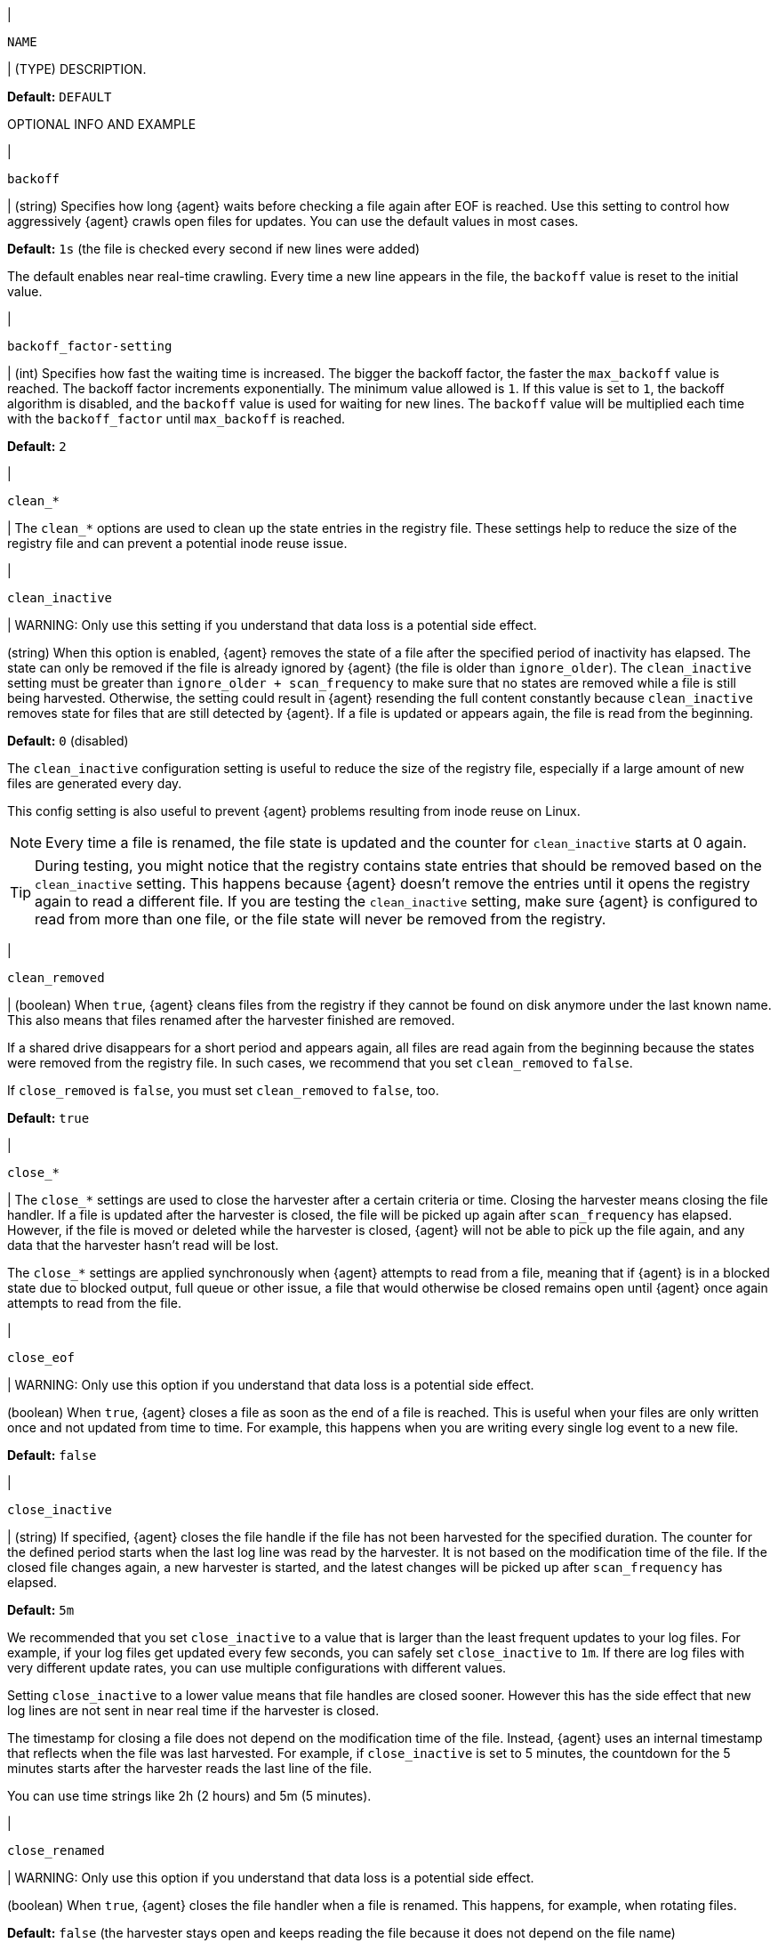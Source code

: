 // These settings are shared across the docs for multiple inputs. Copy and use
// the following template to add a shared setting. Replace values in all caps.
// Use an include statement // to pull the tagged region into your source file:
// include::input-shared-settings.asciidoc[tag=NAME-setting]

// tag::NAME-setting[]
|
[id="input-{input-type}-NAME-setting"]
`NAME`

| (TYPE) DESCRIPTION.

*Default:* `DEFAULT`

OPTIONAL INFO AND EXAMPLE
// end::NAME-setting[]

// =============================================================================

//TODO: Convert examples to correct syntax for Elastic Agent

// tag::backoff-setting[]
|
[id="input-{input-type}-backoff-setting"]
`backoff`

| (string) Specifies how long {agent} waits before checking a file again after
EOF is reached. Use this setting to control how aggressively {agent} crawls open
files for updates. You can use the default values in most cases.

*Default:* `1s` (the file is checked every second if new lines were added)

The default enables near real-time crawling. Every time a new line appears in
the file, the `backoff` value is reset to the initial value.
// end::backoff-setting[]

// =============================================================================

// tag::backoff_factor-setting[]
|
[id="input-{input-type}-backoff_factor-setting"]
`backoff_factor-setting`

| (int) Specifies how fast the waiting time is increased. The bigger the
backoff factor, the faster the `max_backoff` value is reached. The backoff
factor increments exponentially. The minimum value allowed is `1`. If this value
is set to `1`, the backoff algorithm is disabled, and the `backoff` value is used
for waiting for new lines. The `backoff` value will be multiplied each time with
the `backoff_factor` until `max_backoff` is reached.

*Default:* `2`
// end::backoff_factor-setting[]

// =============================================================================

// tag::clean-setting[]
|
[id="input-{input-type}-clean_*-setting"]
`clean_*`

| The `clean_*` options are used to clean up the state entries in the registry
file. These settings help to reduce the size of the registry file and can
prevent a potential inode reuse issue.

// end::clean-setting[]

// =============================================================================

// tag::clean_inactive-setting[]
|
[id="input-{input-type}-clean_inactive-setting"]
`clean_inactive`

|
WARNING: Only use this setting if you understand that data loss is a potential
side effect.

(string) When this option is enabled, {agent} removes the state of a file after
the specified period of inactivity has elapsed. The state can only be removed
if the file is already ignored by {agent} (the file is older than
`ignore_older`). The `clean_inactive` setting must be greater than `ignore_older
+ scan_frequency` to make sure that no states are removed while a file is still
being harvested. Otherwise, the setting could result in {agent} resending the
full content constantly because `clean_inactive` removes state for files that
are still detected by {agent}. If a file is updated or appears again, the file
is read from the beginning.

*Default:* `0` (disabled)

The `clean_inactive` configuration setting is useful to reduce the size of the
registry file, especially if a large amount of new files are generated every
day.

This config setting is also useful to prevent {agent} problems resulting
from inode reuse on Linux.

NOTE: Every time a file is renamed, the file state is updated and the counter
for `clean_inactive` starts at 0 again.

TIP: During testing, you might notice that the registry contains state entries
that should be removed based on the `clean_inactive` setting. This happens
because {agent} doesn't remove the entries until it opens the registry
again to read a different file. If you are testing the `clean_inactive` setting,
make sure {agent} is configured to read from more than one file, or the
file state will never be removed from the registry. 

// end::clean_inactive-setting[]

// =============================================================================

// tag::clean_removed-setting[]
|
[id="input-{input-type}-clean_removed-setting"]
`clean_removed`

| (boolean) When `true`, {agent} cleans files from the registry if they cannot be
found on disk anymore under the last known name. This also means that files
renamed after the harvester finished are removed. 

If a shared drive disappears for a short period and appears again, all files
are read again from the beginning because the states were removed from the
registry file. In such cases, we recommend that you set `clean_removed` to
`false`.

If `close_removed` is `false`, you must set `clean_removed` to `false`, too.

*Default:* `true`
// end::clean_removed-setting[]

// =============================================================================

// tag::close-setting[]
|
[id="input-{input-type}-close-setting"]
`close_*`

| The `close_*` settings are used to close the harvester after a
certain criteria or time. Closing the harvester means closing the file handler.
If a file is updated after the harvester is closed, the file will be picked up
again after `scan_frequency` has elapsed. However, if the file is moved or
deleted while the harvester is closed, {agent} will not be able to pick up
the file again, and any data that the harvester hasn't read will be lost. 

The `close_*` settings are applied synchronously when {agent} attempts 
to read from a file, meaning that if {agent} is in a blocked state
due to blocked output, full queue or other issue, a file that would 
otherwise be closed remains open until {agent} once again attempts to read from the file.

// end::close-setting[]

// =============================================================================

// tag::close_eof-setting[]
|
[id="input-{input-type}-close_eof-setting"]
`close_eof`

| 
WARNING: Only use this option if you understand that data loss is a potential
side effect.

(boolean) When `true`, {agent} closes a file as soon as the end of a
file is reached. This is useful when your files are only written once and not
updated from time to time. For example, this happens when you are writing every
single log event to a new file.

*Default:* `false`
// end::close_eof-setting[]

// =============================================================================

// tag::close_inactive-setting[]
|
[id="input-{input-type}-close_inactive-setting"]
`close_inactive`

| (string) If specified, {agent} closes the file handle if the file has not been
harvested for the specified duration. The counter for the defined period starts
when the last log line was read by the harvester. It is not based on the
modification time of the file. If the closed file changes again, a new harvester
is started, and the latest changes will be picked up after `scan_frequency` has
elapsed.

*Default:* `5m`

We recommended that you set `close_inactive` to a value that is larger than the
least frequent updates to your log files. For example, if your log files get
updated every few seconds, you can safely set `close_inactive` to `1m`. If there
are log files with very different update rates, you can use multiple
configurations with different values.

Setting `close_inactive` to a lower value means that file handles are closed
sooner. However this has the side effect that new log lines are not sent in near
real time if the harvester is closed.

The timestamp for closing a file does not depend on the modification time of the
file. Instead, {agent} uses an internal timestamp that reflects when the
file was last harvested. For example, if `close_inactive` is set to 5 minutes,
the countdown for the 5 minutes starts after the harvester reads the last line
of the file.

You can use time strings like 2h (2 hours) and 5m (5 minutes).

// end::close_inactive-setting[]

// =============================================================================

// tag::close_renamed-setting[]
|
[id="input-{input-type}-close_renamed-setting"]
`close_renamed`

|
WARNING: Only use this option if you understand that data loss is a potential
side effect.

(boolean) When `true`, {agent} closes the file handler when a file
is renamed. This happens, for example, when rotating files.

*Default:* `false` (the harvester stays open and keeps reading the file because
it does not depend on the file name)

If `close_renamed` is `true` and the file is renamed or moved in such a way that
it's no longer matched by the file patterns specified for the path, the file
will not be picked up again. {agent} will not finish reading the file.

Do not use this option when `path` based `file_identity` is configured. It does
not make sense to enable the option, because {agent} cannot detect renames using
path names as unique identifiers.

TIP: If your Windows log rotation system shows errors because it can't rotate
files, set this option to `true`.

// end::close_renamed-setting[]

// =============================================================================

// tag::close_removed-setting[]
|
[id="input-{input-type}-close_removed-setting"]
`close_removed`

| (boolean) When `true`, {agent} closes the harvester when a file is
removed.

*Default:* `true`

Normally a file should only be removed after it's inactive for the duration
specified by `close_inactive`. However, if a file is removed early and
`close_removed` is `false`, {agent} keeps the file open to make sure the
harvester has completed. If this setting results in files that are not
completely read because they are removed from disk too early, set
`close_removed` to `false`.

If `close_removed` is `false`, you must also set `clean_removed` to `false`.


TIP: If your Windows log rotation system shows errors because it can't rotate
files, set this option to `true`.


// end::close_removed-setting[]

// =============================================================================

// tag::close_timeout-setting[]
|
[id="input-{input-type}-close_timeout-setting"]
`close_timeout`

|
WARNING: Only change this setting if you understand that data loss is a
potential side effect. Another side effect is that multiline events might not be
completely sent before the timeout expires.

(string) When this setting is enabled, {agent} gives every harvester a predefined
lifetime. Regardless of where the reader is in the file, reading will stop after
the `close_timeout` period has elapsed.

*Default:* `0` (disabled)

This setting can be useful for older log files when you want to spend only a
predefined amount of time on the files. While `close_timeout` will close the
file after the predefined timeout, if the file is still being updated, {agent}
will start a new harvester again per the defined `scan_frequency`. And the
`close_timeout` for this harvester will start again with the countdown for the
timeout.

This option is particularly useful in case the output is blocked, which makes
{agent} keep open file handlers even for files that were deleted from the
disk. Setting `close_timeout` to `5m` ensures that the files are periodically
closed so they can be freed up by the operating system.

If you set `close_timeout` to equal `ignore_older`, the file will not be picked
up if it's modified while the harvester is closed. This combination of settings
normally leads to data loss, and the complete file is not sent.

When you use `close_timeout` for logs that contain multiline events, the
harvester might stop in the middle of a multiline event, which means that only
parts of the event will be sent. If the harvester is started again and the file
still exists, only the second part of the event will be sent.
// end::close_timeout-setting[]

// =============================================================================


// tag::enabled-setting[]
|
[id="input-{input-type}-enabled-setting"]
`enabled`

| (boolean) Enable or disable the input.

*Default:* `true`
// end::enabled-setting[]

// =============================================================================

// tag::encoding-setting[]
|
[id="input-{input-type}-encoding-setting"]
`encoding`

| (string) The file encoding to use for reading data that contains international
characters. See the encoding names http://www.w3.org/TR/encoding/[recommended by
the W3C for use in HTML5]. Valid encodings:

	* `plain`: plain ASCII encoding
	* `utf-8` or `utf8`: UTF-8 encoding
	* `gbk`: simplified Chinese charaters
	* `iso8859-6e`: ISO8859-6E, Latin/Arabic
	* `iso8859-6i`: ISO8859-6I, Latin/Arabic
	* `iso8859-8e`: ISO8859-8E, Latin/Hebrew
	* `iso8859-8i`: ISO8859-8I, Latin/Hebrew
	* `iso8859-1`: ISO8859-1, Latin-1
	* `iso8859-2`: ISO8859-2, Latin-2
	* `iso8859-3`: ISO8859-3, Latin-3
	* `iso8859-4`: ISO8859-4, Latin-4
	* `iso8859-5`: ISO8859-5, Latin/Cyrillic
	* `iso8859-6`: ISO8859-6, Latin/Arabic
	* `iso8859-7`: ISO8859-7, Latin/Greek
	* `iso8859-8`: ISO8859-8, Latin/Hebrew
	* `iso8859-9`: ISO8859-9, Latin-5
	* `iso8859-10`: ISO8859-10, Latin-6
	* `iso8859-13`: ISO8859-13, Latin-7
	* `iso8859-14`: ISO8859-14, Latin-8
	* `iso8859-15`: ISO8859-15, Latin-9
	* `iso8859-16`: ISO8859-16, Latin-10
	* `cp437`: IBM CodePage 437
	* `cp850`: IBM CodePage 850
	* `cp852`: IBM CodePage 852
	* `cp855`: IBM CodePage 855
	* `cp858`: IBM CodePage 858
	* `cp860`: IBM CodePage 860
	* `cp862`: IBM CodePage 862
	* `cp863`: IBM CodePage 863
	* `cp865`: IBM CodePage 865
	* `cp866`: IBM CodePage 866
	* `ebcdic-037`: IBM CodePage 037
	* `ebcdic-1040`: IBM CodePage 1140
	* `ebcdic-1047`: IBM CodePage 1047
	* `koi8r`: KOI8-R, Russian (Cyrillic)
	* `koi8u`: KOI8-U, Ukranian (Cyrillic)
	* `macintosh`: Macintosh encoding
	* `macintosh-cyrillic`: Macintosh Cyrillic encoding
	* `windows1250`: Windows1250, Central and Eastern European
	* `windows1251`: Windows1251, Russian, Serbian (Cyrillic)
	* `windows1252`: Windows1252, Legacy
	* `windows1253`: Windows1253, Modern Greek
	* `windows1254`: Windows1254, Turkish
	* `windows1255`: Windows1255, Hebrew
	* `windows1256`: Windows1256, Arabic
	* `windows1257`: Windows1257, Estonian, Latvian, Lithuanian
	* `windows1258`: Windows1258, Vietnamese
	* `windows874`:  Windows874, ISO/IEC 8859-11, Latin/Thai
	* `utf-16-bom`: UTF-16 with required BOM
	* `utf-16be-bom`: big endian UTF-16 with required BOM
	* `utf-16le-bom`: little endian UTF-16 with required BOM

The `plain` encoding is special, because it does not validate or transform any
input.
// end::encoding-setting[]

// =============================================================================

// tag::exclude_files-setting[]

// QUESTION: Will prospector.scanner.exclude_files replace this setting
// completely, or just in the filestream input?
|
[id="input-{input-type}-exclude_files-setting"]
`exclude_files`

| (list) A list of regular expressions to match the files that you want
{agent} to ignore.

*Default:* no files excluded

The following example configures {agent} to ignore all files that have a `gz`
extension:

[source,yaml,subs="attributes"]
----
inputs:
  - type: {input-type}
    ...
    exclude_files: ['\.gz$']
----

//See <<regexp-support>> for a list of supported regexp patterns.

// end::exclude_files-setting[]

// =============================================================================

// tag::exclude_lines-setting[]
|
[id="input-{input-type}-exclude_lines-setting"]
`exclude_lines`

| (list) A list of regular expressions to match the lines you want to
exclude. {agent} drops any lines that match a regular expression in the
list. Empty lines are ignored.

*Default:* no lines are excluded

//If <<multiline,multiline>> settings are also specified, each multiline message
//is combined into a single line before the lines are filtered by `exclude_lines`.

The following example configures {agent} to drop any lines that start with
`DBG`.

["source","yaml",subs="attributes"]
----
inputs:
  - type: {input-type}
    ...
    exclude_lines: ['^DBG']
----

//See <<regexp-support>> for a list of supported regexp patterns. 
// end::exclude_lines-setting[]

// =============================================================================

// tag::fields-setting[]
|
[id="input-{input-type}-fields-setting"]
`fields`

| Optional fields to add to the output. You can add fields to use for
filtering data. Fields can be scalar values, arrays, dictionaries, or any
nested combination. By default, the fields are grouped under a `fields`
sub-dictionary in the output. To create top-level fields, set
`fields_under_root` to `true`. If a duplicate field is declared in the general
configuration, its value will be overwritten by the value declared here.

Example:

["source","yaml",subs="attributes"]
-----
inputs:
  - type: {input-type}
    . . .
    fields:
      app_id: query_engine_12
-----
// end::fields-setting[]

// =============================================================================

// tag::fields-under-root-setting[]
|
[id="input-{input-type}-fields-under-root-setting"]
`fields_under_root`

| (boolean) If `true`, custom fields are stored as top-level fields in the
output document instead of being grouped under a `fields` sub-dictionary. If the
custom field names conflict with other field names, the custom fields overwrite
the other fields.

*Default:* `false`
// end::fields-under-root-setting[]

// =============================================================================

// tag::file_identity-setting[]
|
[id="input-{input-type}-file_identity-setting"]
`file_identity`

| Specify `file_identity` methods to suit the environment where you are
collecting log messages.

*Default*: `file_identity.native: ~`

*`file_identity.native`*:: Identify files based on their inodes and device ids.
+
--
[source,yaml]
----
file_identity.native: ~
----

--

*`file_identity.path`*:: Identify files based on their paths.
+
--
IMPORTANT: Only use this strategy if your log files are rotated to a folder
outside of the scope of your input or not at all. Otherwise you end up
with duplicated events.

IMPORTANT: This strategy does not support renaming files.
If an input file is renamed, {agent} will read it again if the new path
matches the settings of the input.

[source,yaml]
----
file_identity.path: ~
----

--

*`file_identity.inode_marker`*:: If the device ID changes from time to time, you
must use this method to distinguish files. This option is not supported on
Windows.
+
--
Set the location of the marker file the following way:

[source,yaml]
----
file_identity.inode_marker:
  path: /logs/.filebeat-marker
----

--
// end::file_identity-setting[]

// =============================================================================

// tag::harvester_limit-setting[]
|
[id="input-{input-type}-harvester_limit-setting"]
`harvester_limit`

| (int) Limits the number of harvesters that are started in parallel for one
input. This directly relates to the maximum number of file handlers that are
opened.

*Default:* `0` (no limit)

Change this setting if the number of files to be harvested exceeds the open file
handler limit of the operating system.

Setting a limit on the number of harvesters means that potentially not all files
are opened in parallel. Therefore we recommended that you use this option in
combination with the `close_*` options to make sure harvesters are stopped more
often so that new files can be picked up.

Currently if a new harvester can be started again, the harvester is picked
randomly. This means it's possible that the harvester for a file that was just
closed and then updated again might be started instead of the harvester for a
file that hasn't been harvested for a longer period of time.

This configuration option applies per input. You can use this option to
indirectly set higher priorities on certain inputs by assigning a higher limit
of harvesters.
// end::harvester_limit-setting[]

// =============================================================================

// tag::ignore_older-setting[]
|
[id="input-{input-type}-ignore_older-setting"]
`ignore_older`

| (string) If `true`, {agent} ignores any files modified before the specified
timespan. This setting is useful if you keep log files for a long time and only
want to send newer files.

*Default:* `0` (no files ignored)

You can use time strings like 2h (2 hours) and 5m (5 minutes). 0 disables the
setting. Commenting out the config has the same effect as setting it to 0.

IMPORTANT: You must set `ignore_older` to be greater than `close_inactive`.

The files affected by this setting fall into two categories:

* Files that were never harvested
* Files that were harvested but weren't updated for longer than `ignore_older`

For files that were never seen before, the offset state is set to the end of
the file. If a state already exist, the offset is not changed. In case a file is
updated again later, reading continues at the set offset position.

The `ignore_older` setting relies on the modification time of the file to
determine if a file is ignored. If the modification time of the file is not
updated when lines are written to a file (which can happen on Windows), the
`ignore_older` setting may cause {agent} to ignore files even though
content was added at a later time.

To remove the state of previously harvested files from the registry file, use
the `clean_inactive` configuration option.

Before a file can be ignored by {agent}, the file must be closed. To
ensure a file is no longer being harvested when it is ignored, you must set
`ignore_older` to a longer duration than `close_inactive`.

If a file that's currently being harvested falls under `ignore_older`, the
harvester will first finish reading the file and close it after `close_inactive`
is reached. Then, after that, the file will be ignored.

// end::ignore_older-setting[]

// =============================================================================

// tag::include_lines-setting[]
|
[id="input-{input-type}-include_lines-setting"]
`include_lines`

| (list) A list of regular expressions to match the lines you want to
include. {agent} exports only the lines that match a regular expression in
the list. Empty lines are ignored.

*Default:* all lines are exported

//Add after multiline doc is added. Note that filestream does not yet support multiline.
//If <<multiline,multiline>> settings also specified, each multiline message is
//combined into a single line before the lines are filtered by `include_lines`.

The following example configures {agent} to export any lines that start
with `ERR` or `WARN`:

["source","yaml",subs="attributes"]
----
inputs:
  - type: {input-type}
    ...
    include_lines: ['^ERR', '^WARN']
----

NOTE: If both `include_lines` and `exclude_lines` are defined, {agent}
executes `include_lines` first and then executes `exclude_lines`. The order in
which the two options are defined doesn't matter. The `include_lines` option
will always be executed before the `exclude_lines` option, even if
`exclude_lines` appears before `include_lines` in the config file.

The following example exports all log lines that contain `sometext`,
except for lines that begin with `DBG` (debug messages):

["source","yaml",subs="attributes"]
----
inputs:
  - type: {input-type}
    ...
    include_lines: ['sometext']
    exclude_lines: ['^DBG']
----

//See <<regexp-support>> for a list of supported regexp patterns.

// end::include_lines-setting[]

// =============================================================================

// tag::harvester_buffer_size-setting[]
|
[id="input-{input-type}-harvester_buffer_size-setting"]
`harvester_buffer_size`

| (int) The size in bytes of the buffer that each harvester uses when fetching
a file.

*Default:* `16384`
// end::harvester_buffer_size-setting[]

// =============================================================================

// tag::index-setting[]
// TODO: Remove this???
|
[id="input-{input-type}-index"]
`index`

| (string) If present, this formatted string overrides the index for events from
this input (for {es} outputs), or sets the `raw_index` field of the event's
metadata (for other outputs). This string can only refer to the agent name and
version and the event timestamp; for access to dynamic fields, use
`output.elasticsearch.index` or a processor

["source","yaml",subs="attributes"]
-----
inputs:
  - type: {input-type}
    . . .
    index: "%{[agent.name]}-myindex-%{+yyyy.MM.dd}"
-----

The index in the example might expand to `"filebeat-myindex-2019.11.01"`.
// end::index-setting[]

// =============================================================================

// tag::json-setting[]
//QUESTION: Should we create a separate section for JSON decoding?
|
[id="input-{input-type}-json-setting"]
`json`

| These options make it possible for {agent} to decode logs structured as
JSON messages. {agent} processes the logs line by line, so the JSON
decoding only works if there is one JSON object per line.

The decoding happens before line filtering and multiline. You can combine JSON
decoding with filtering and multiline if you set the `message_key` option. This
can be helpful in situations where the application logs are wrapped in JSON
objects, as with Docker logs.

Example configuration:

[source,yaml]
----
json.keys_under_root: true
json.add_error_key: true
json.message_key: log
----

You must specify at least one of the following settings to enable JSON parsing
mode:

`json.keys_under_root`:: By default, the decoded JSON is placed under a `json`
key in the output document. If `true`, the keys are copied to the top level in
the output document. Default: `false`

`json.overwrite_keys`:: If `keys_under_root` and this setting are `true`, then the
values from the decoded JSON object overwrite the fields that {agent}
normally adds (type, source, offset, and so on) in case of conflicts.

`json.expand_keys`:: If `true`, {agent} will recursively de-dot keys in the decoded
JSON, and expand them into a hierarchical object structure. For example,
`{"a.b.c": 123}` is expanded into `{"a":{"b":{"c":123}}}`. Set this option to
`true` when the input is produced by an
https://github.com/elastic/ecs-logging[ECS logger].

`json.add_error_key`:: If `true`, {agent} adds `error.message` and
`error.type: json` keys in case of JSON unmarshalling errors
or when a `message_key` is defined in the configuration but cannot be used.

`json.message_key`:: Specifies a JSON key on which to apply the line filtering and
multiline settings. If specified, the key must be at the top level in the JSON
object, and the value associated with the key must be a string, otherwise no
filtering or multiline aggregation will occur.

`json.document_id`:: Specifies the JSON key to set the document id. If configured,
the field will be removed from the original JSON document and stored in
`@metadata._id`

`json.ignore_decoding_error`:: Specifies whether JSON decoding errors should be
logged. If `true`, errors will not be logged. Default: `false`
// end::json-setting[]

// =============================================================================

// tag::keep_null-setting[]
|
[id="input-{input-type}-keep_null-setting"]
`keep_null`

| (boolean) If `true`, fields with `null` values are published in the output
document.

*Default:* `false`
// end::keep_null-setting[]

// =============================================================================

// tag::max_backoff-setting[]
|
[id="input-{input-type}-max_backoff-setting"]
`max_backoff`

| (string) The maximum time for {agent} to wait before checking a file again
after EOF is reached. After having backed off multiple times from checking the
file, the wait time will never exceed `max_backoff` regardless of what is
specified for `backoff_factor`.

*Default:* `10s`

Because it takes a maximum of 10s to read a new line, specifying `10s` for
`max_backoff` means that, at the worst, a new line could be added to the log
file if {agent} has backed off multiple times.

Requirement: Set `max_backoff` to be greater than or equal to `backoff` and less
than or equal to `scan_frequency` (`backoff <= max_backoff <= scan_frequency`).
If `max_backoff` needs to be higher, you should close the file handler instead
and let {agent} pick up the file again.
// end::max_backoff-setting[]

// =============================================================================

// tag::max_bytes-setting[]
|
[id="input-{input-type}-max_bytes-setting"]
`max_bytes`

| (int) The maximum number of bytes that a single log message can have. All
bytes after `max_bytes` are discarded and not sent. This setting is especially
useful for multiline log messages, which can get large.

*Default:* `10485760` (10MB)
// end::max_bytes-setting[]

// =============================================================================

// tag::multiline-setting[]
|
[id="input-{input-type}-multiline-setting"]
`multiline`

| Options that control how {agent} deals with log messages that span
multiple lines.

//See <<multiline-examples>> for more information about configuring multiline options.
// end::multiline-setting[]

// =============================================================================

// tag::paths-setting[]
|
[id="input-{input-type}-paths-setting"]
`paths`

| (list) A list of glob-based paths that will be crawled and fetched. All
patterns supported by https://golang.org/pkg/path/filepath/#Glob[Go Glob] are
also supported here. For example, to fetch all files from a predefined level of
subdirectories, use the following pattern: `/var/log/*/*.log`. This fetches all
`.log` files from the subfolders of `/var/log`. It does not fetch log files from
the `/var/log` folder itself.

{agent} starts a harvester for each file that it finds under the specified
paths. You can specify one path per line. Each line begins with a dash (-).
// end::paths-setting[]

// =============================================================================

// tag::pipeline-setting[]
|
[id="input-{input-type}-pipeline-setting"]
`pipeline`

| (string) The Ingest Node pipeline ID to set for the events generated by this
input.

NOTE: The pipeline ID can also be configured in the {es} output, but this option
usually results in simpler configuration files. If the pipeline is configured
both in the input and output, the option from the input is used.

// end::pipeline-setting[]

// =============================================================================

// tag::processors-setting[]
|
[id="input-{input-type}-processors-setting"]
`processors`

| (list) A list of processors to apply to the input data.

//See <<filtering-and-enhancing-data>> for information about specifying
//processors in your config.
// end::processors-setting[]

// =============================================================================

// tag::publisher_pipeline.disable_host-setting[]
|
[id="input-{input-type}-publisher_pipeline.disable_host-setting"]
`publisher_pipeline`
`.disable_host`

| (boolean) Removes `host.name` from all events.

*Default:* `false`
// end::publisher_pipeline.disable_host-setting[]

// =============================================================================

// tag::scan_frequency-setting[]
|
[id="input-{input-type}-scan_frequency-setting"]
`scan_frequency`

| (string) How often {agent} checks for new files in the paths that are specified
for harvesting.

*Default:* `10s`

For example, if you specify a glob like `/var/log/*`, the directory is scanned
for files using the frequency specified by `scan_frequency`. Specify `1s` to scan
the directory as frequently as possible without causing {agent} to scan too
frequently. We do not recommend setting this value to less than `1s`.

If you require log lines to be sent in near real time do not use a very low
`scan_frequency` but adjust `close_inactive` so the file handler stays open and
constantly polls your files.
// end::scan_frequency-setting[]

// =============================================================================

// tag::scan.order-setting[]
|
[id="input-{input-type}-scan.order-setting"]
`scan.order`

|
experimental[]

(string) Specifies whether to use ascending or descending order when `scan.sort`
is set. Possible values are `asc` or `desc`.

*Default:* `asc`
// end::scan.order-setting[]

// =============================================================================

// tag::scan.sort-setting[]
|
[id="input-{input-type}-scan.sort-setting"]
`scan.sort`

| 
experimental[]

(string) Specifies how to sort files when they're scanned. Possible values are
`modtime`, which sorts by file modification time, and `filename`. Specify an
empty string to turn off this setting.

*Default:* `""` (no sorting)

If you specify a value for this setting, use `scan.order` to configure whether
files are scanned in ascending or descending order.
// end::scan.sort-setting[]

// =============================================================================

// tag::ssl-setting[]
|
[id="input-{input-type}-ssl-setting"]
`ssl`

| Configuration options for SSL parameters like the certificate, key, and the
certificate authorities to use.

//See <<configuration-ssl>> for more information.

// end::ssl-setting[]

// =============================================================================

// tag::symlinks-setting[]
|
[id="input-{input-type}-symlinks-setting"]
`symlinks`

| (boolean) If `true`, {agent} harvests symlinks in addition to regular files.
When harvesting symlinks, the agent opens and reads the original file even
though it reports the path of the symlink.

*Default:* `false`

When you configure a symlink for harvesting, make sure the original path is
excluded. If a single input is configured to harvest both the symlink and
the original file, {agent} detects the problem and only process the
first file it finds. However, if two different inputs are configured (one
to read the symlink and the other the original path), both paths are
harvested, causing {agent} to send duplicate data and the inputs to
overwrite each other's state.

The `symlinks` option can be useful if symlinks to the log files have additional
metadata in the file name, and you want to process the metadata in {ls}.
This is, for example, the case for Kubernetes log files.

Because this option may lead to data loss, it is `false` by default.
// end::symlinks-setting[]

// =============================================================================

// tag::tags-setting[]
|
[id="input-{input-type}-tags-setting"]
`tags`

| (list) A list of tags to include in the `tags` field of each published event.
Tags make it easy to select specific events in {kib} or apply conditional
filtering in {ls}. These tags are appended to the list of tags specified in the
general configuration.

Example:

[source,yaml]
-----
inputs:
  - type: {input-type}
    . . .
    tags: ["json"]
-----

// end::tags-setting[]

// =============================================================================

// tag::tail_files-setting[]
|
[id="input-{input-type}-tail_files-setting"]
`tail_files`

| (boolean) If `true`, {agent} starts reading new files at the end of each file
instead of the beginning. When this setting is used in combination with log
rotation, the first log entries in a new file might be skipped. 

*Default:* `false`

This option applies to files that {agent} has not already processed. If you ran
{agent} previously and the state of the file was already persisted, `tail_files`
does not apply. Harvesting continues at the previous offset. To apply
`tail_files` to all files, you must stop {agent} and remove the registry file.
Be aware that doing this removes ALL previous states.

NOTE: Use this setting to avoid indexing old log lines when you run {agent} on a
set of log files for the first time. After the first run, we recommend setting
this option back to `false`, or you risk losing lines during file rotation.

// end::tail_files-setting[]

// =============================================================================

// tag::tcp-framing-setting[]
|
[id="input-{input-type}-tcp-framing-setting"]
`framing`

| (string) The framing used to split incoming events.  Can be one of
`delimiter` or `rfc6587`. `delimiter` uses the characters specified
in `line_delimiter` to split the incoming events. `rfc6587` supports
octet counting and non-transparent framing as described in
https://tools.ietf.org/html/rfc6587[RFC6587]. `line_delimiter` is
used to split the events in non-transparent framing.

*Default:* `delimiter`
// end::tcp-framing-setting[]

// =============================================================================

// tag::tcp-host-setting[]
|
[id="input-{input-type}-tcp-host-setting"]
`host`

| (string) The host and TCP port to listen on for event streams.
// end::tcp-host-setting[]

// =============================================================================

// tag::tcp-line_delimiter-setting[]
|
[id="input-{input-type}-tcp-line_delimiter-setting"]
`line_delimiter`

| (string) The characters used to split the incoming events.

*Default:* `'\n'`
// end::tcp-line_delimiter-setting[]

// =============================================================================

// tag::tcp-max_connections-setting[]
|
[id="input-{input-type}-tcp-max_connections-setting"]
`max_connections`

| (int) The maximum number of connections to accept at any time.

*Default:* `????`

//QUESTION: What is the default?

// end::tcp-max_connections-setting[]

// =============================================================================

// tag::tcp-max_message_size-setting[]
|
[id="input-{input-type}-tcp-max_message_size-setting"]
`max_message_size`

| (string) The maximum size of the message received over TCP.

*Default:* `20MiB`
// end::tcp-max_message_size-setting[]

// =============================================================================

// tag::tcp-timeout-setting[]
|
[id="input-{input-type}-tcp-timeout-setting"]
`timeout`

| (string) The number of seconds of inactivity before a remote connection is
closed.

*Default:* `300s`

// end::tcp-timeout-setting[]

// =============================================================================

// tag::udp-host-setting[]
|
[id="input-{input-type}-udp-host-setting"]
`host`

| (string) The host and UDP port to listen on for event streams.

// end::udp-host-setting[]

// =============================================================================

// tag::udp-max_message_size-setting[]
|
[id="input-{input-type}-udp-max_message_size-setting"]
`max_message_size`

| (string) The maximum size of the message received over UDP.

*Default:* `10KiB`

// end::udp-max_message_size-setting[]

// =============================================================================

// tag::udp-read_buffer-setting[]
|
[id="input-{input-type}-udp-read_buffer-setting"]
`read_buffer`

| (string) The size of the read buffer on the UDP socket.

*Default:* `???`

//QUESTION: What is the default?

// end::udp-read_buffer-setting[]

// =============================================================================

// tag::udp-timeout-setting[]
|
[id="input-{input-type}-udp-timeout-setting"]
`timeout`

| (string) The read and write timeout for socket operations.

*Default:* `????`

//QUESTION: What is the default?

// end::udp-timeout-setting[]

// =============================================================================

// tag::unix-framing-setting[]
|
[id="input-{input-type}-unix-framing-setting"]
`framing`

| (string) The framing used to split incoming events.  Can be one of
`delimiter` or `rfc6587`. `delimiter` uses the characters specified
in `line_delimiter` to split the incoming events. `rfc6587` supports
octet counting and non-transparent framing as described in
https://tools.ietf.org/html/rfc6587[RFC6587]. `line_delimiter` is
used to split the events in non-transparent framing.

*Default:* `delimiter`
// end::unix-framing-setting[]

// =============================================================================

// tag::unix-group-setting[]
|
[id="input-{input-type}-unix-group-setting"]
`group`

| (string) The group ownership of the Unix socket that will be created by
{agent}.

*Default:* the primary group name for the user {agent} is running
 
This option is ignored on Windows.
// end::unix-group-setting[]

// =============================================================================

// tag::unix-line_delimiter-setting[]
|
[id="input-{input-type}-unix-line_delimiter-setting"]
`line_delimiter`

| (string) The characters used to split the incoming events.

*Default:* `'\n'`
// end::unix-line_delimiter-setting[]

// =============================================================================

// tag::unix-max_connections-setting[]
|
[id="input-{input-type}-unix-max_connections-setting"]
`max_connections`

| (int) The maximum number of connections to accept at any time.

*Default:* `????`

//QUESTION: What is the default?

// end::unix-max_connections-setting[]

// =============================================================================

// tag::unix-max_message_size-setting[]
|
[id="input-{input-type}-unix-max_message_size-setting"]
`max_message_size`

| (string) The maximum size of the message received over the socket. 

*Default:* `20MiB`
// end::unix-max_message_size-setting[]

// =============================================================================

// tag::unix-mode-setting[]
|
[id="input-{input-type}-unix-mode-setting"]
`mode`

| (string) The file mode of the Unix socket that will be created by {agent}.
This is expected to be a file mode as an octal string.

*Default:* system default (usually `0755`)
// end::unix-mode-setting[]

// =============================================================================

// tag::unix-path-setting[]
|
[id="input-{input-type}-unix-path-setting"]
`path`

| (string) The path to the Unix socket that will receive events.
// end::unix-path-setting[]

// =============================================================================

// tag::unix-socket_type-setting[]
|
[id="input-{input-type}-unix-socket_type-setting"]
`socket_type`

| (string) The type to of the Unix socket that will receive events. Valid values
are `stream` and `datagram`.

*Default:* `stream`
// end::unix-socket_type-setting[]

// =============================================================================

// tag::unix-timeout-setting[]
|
[id="input-{input-type}-unix-timeout-setting"]
`timeout`

The number of seconds of inactivity before a connection is closed. The default
is `300s`.

// end::unix-timeout-setting[]

// =============================================================================

